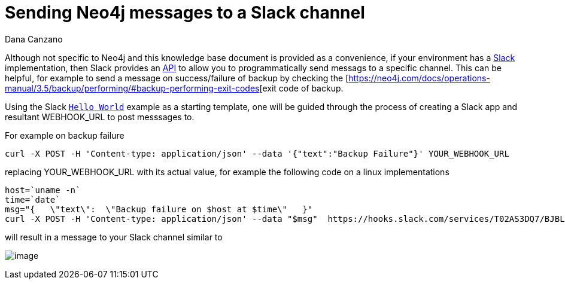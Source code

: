 = Sending Neo4j messages to a Slack channel 
:slug: sending-neo4j-message-to-slack-channel
:author: Dana Canzano
:neo4j-versions: 3.3,3.4,3.5
:tags: logging, operations, backup
:public:
:category: operations

Although not specific to Neo4j and this knowledge base document is provided as a convenience, if your environment has a
https://slack.com/[Slack] implementation, then Slack provides an https://api.slack.com/[API] to allow you to
programmatically send messags to a specific channel.   This can be helpful, for example to send a message on success/failure of 
backup by checking the [https://neo4j.com/docs/operations-manual/3.5/backup/performing/#backup-performing-exit-codes[exit code of backup.

Using the Slack https://api.slack.com/tutorials/slack-apps-hello-world[`Hello World`] example as a starting template, one will be 
guided through the process of creating a Slack app and resultant WEBHOOK_URL to post messsages to.

For example on backup failure 

----
curl -X POST -H 'Content-type: application/json' --data '{"text":"Backup Failure"}' YOUR_WEBHOOK_URL
----

replacing YOUR_WEBHOOK_URL with its actual value, for example the following code on a linux implementations

----
host=`uname -n`
time=`date`
msg="{   \"text\":  \"Backup failure on $host at $time\"   }"
curl -X POST -H 'Content-type: application/json' --data "$msg"  https://hooks.slack.com/services/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
----

will result in a message to your Slack channel similar to

image:https://i.imgur.com/3q6Qlhp.png[image]
